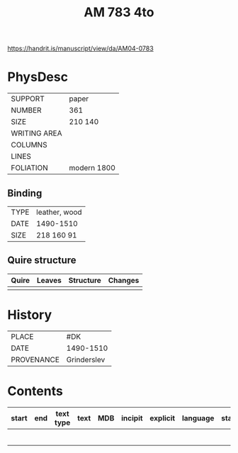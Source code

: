 #+Title: AM 783 4to

https://handrit.is/manuscript/view/da/AM04-0783

* PhysDesc
|--------------+-------------|
| SUPPORT      | paper       |
| NUMBER       | 361         |
| SIZE         | 210 140     |
| WRITING AREA |             |
| COLUMNS      |             |
| LINES        |             |
| FOLIATION    | modern 1800 |
|--------------+-------------|

** Binding
|--------------+-------------|
| TYPE         | leather, wood|
| DATE         | 1490-1510   |
| SIZE         | 218 160 91  |
|--------------+-------------|

** Quire structure
|---------|---------+--------------+-----------------------------------------------------------|
| Quire   |  Leaves | Structure    | Changes                                                   |
|---------+---------+--------------+-----------------------------------------------------------|
|         |         |              |                                                           |
|---------|---------+--------------+-----------------------------------------------------------|

* History
|------------+---------------|
| PLACE      | #DK           |
| DATE       | 1490-1510     |
| PROVENANCE | Grinderslev   |
|------------+---------------|

* Contents
|-------+-----+------------+---------------+-------+--------------------------------------------------------+----------+----------+--------|
| start | end | text type  | text          | MDB   | incipit                                                | explicit | language | status |
|-------+-----+------------+---------------+-------+--------------------------------------------------------+----------+----------+--------|
|       |     |            |               |       |                                                        |          |          |        |
|       |     |            |               |       |                                                        |          |          |        |
|       |     |            |               |       |                                                        |          |          |        |
|       |     |            |               |       |                                                        |          |          |        |
|       |     |            |               |       |                                                        |          |          |        |
|       |     |            |               |       |                                                        |          |          |        |


